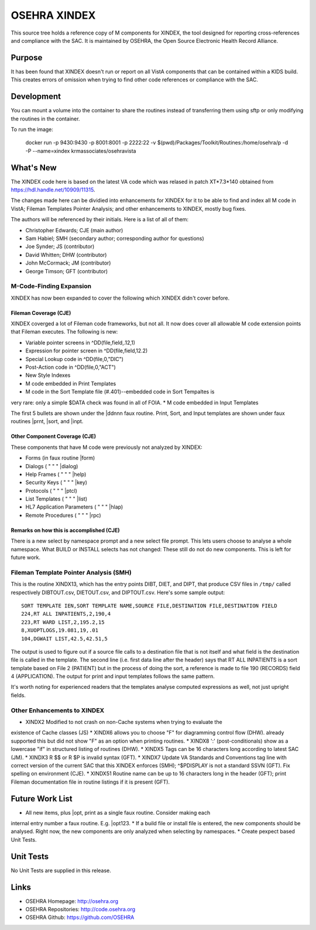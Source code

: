 .. title: OSEHRA XINDEX

==============
OSEHRA XINDEX
==============

This source tree holds a reference copy of M components for XINDEX, the
tool designed for reporting cross-references and compliance with the SAC.  It
is maintained by OSEHRA, the Open Source Electronic Health Record Alliance.

-------
Purpose
-------

It has been found that XINDEX doesn't run or report on all VistA components
that can be contained within a KIDS build. This creates errors of omission
when trying to find other code references or compliance with the SAC.

-----------
Development
-----------

You can mount a volume into the container to share the routines instead of
transferring them using sftp or only modifying the routines in the container.

To run the image:

    docker run -p 9430:9430 -p 8001:8001 -p 2222:22 -v $(pwd)/Packages/Toolkit/Routines:/home/osehra/p -d -P --name=xindex krmassociates/osehravista

-----------
What's New
-----------

The XINDEX code here is based on the latest VA code which was relased in patch
XT*7.3*140 obtained from https://hdl.handle.net/10909/11315.

The changes made here can be dividied into enhancements for XINDEX for it to be
able to find and index all M code in VistA; Fileman Templates Pointer Analysis;
and other enhancements to XINDEX, mostly bug fixes.

The authors will be referenced by their initials. Here is a list of all of them:

* Christopher Edwards; CJE (main author)
* Sam Habiel; SMH (secondary author; corresponding author for questions)
* Joe Synder; JS (contributor)
* David Whitten; DHW (contributor)
* John McCormack; JM (contributor)
* George Timson; GFT (contributor)

M-Code-Finding Expansion
========================
XINDEX has now been expanded to cover the following which XINDEX didn't cover
before.

Fileman Coverage (CJE)
----------------------
XINDEX coverged a lot of Fileman code frameworks, but not all. It now does 
cover all allowable M code extension points that Fileman executes. The following
is new:

* Variable pointer screens in ^DD(file,field,.12,1)
* Expression for pointer screen in ^DD(file,field,12.2)
* Special Lookup code in ^DD(file,0,"DIC")
* Post-Action code in ^DD(file,0,"ACT")
* New Style Indexes
* M code embedded in Print Templates
* M code in the Sort Template file (#.401)--embedded code in Sort Tempaltes is
very rare: only a simple $DATA check was found in all of FOIA.
* M code embedded in Input Templates

The first 5 bullets are shown under the \|ddnnn faux routine. Print, Sort, and
Input templates are shown under faux routines \|prnt, \|sort, and \|inpt.


Other Component Coverage (CJE)
------------------------------
These components that have M code were previously not analyzed by XINDEX:

* Forms (in faux routine \|form)
* Dialogs ( " " " \|dialog)
* Help Frames ( " " " \|help)
* Security Keys ( " " " \|key)
* Protocols ( " " " \|ptcl)
* List Templates ( " " " \|list)
* HL7 Application Parameters ( " " " \|hlap)
* Remote Procedures ( " " " \|rpc)

Remarks on how this is accomplished (CJE)
-----------------------------------------
There is a new select by namespace prompt and a new select file prompt. This
lets users choose to analyse a whole namespace. What BUILD or INSTALL selects
has not changed: These still do not do new components. This is left for future
work.

Fileman Template Pointer Analysis (SMH)
=======================================
This is the routine XINDX13, which has the entry points DIBT, DIET, and DIPT,
that produce CSV files in ``/tmp/`` called respectively DIBTOUT.csv, DIETOUT.csv,
and DIPTOUT.csv. Here's some sample output::

	SORT TEMPLATE IEN,SORT TEMPLATE NAME,SOURCE FILE,DESTINATION FILE,DESTINATION FIELD
	224,RT ALL INPATIENTS,2,190,4
	223,RT WARD LIST,2,195.2,15
	8,XUOPTLOGS,19.081,19,.01
	104,DGWAIT LIST,42.5,42.51,5

The output is used to figure out if a source file calls to a destination file
that is not itself and what field is the destination file is called in the
template. The second line (i.e. first data line after the header) says that RT
ALL INPATIENTS is a sort template based on File 2 (PATIENT) but in the process
of doing the sort, a reference is made to file 190 (RECORDS) field 4
(APPLICATION). The output for print and input templates follows the same
pattern.

It's worth noting for experienced readers that the templates analyse computed
expressions as well, not just upright fields.

Other Enhancements to XINDEX
============================
* XINDX2 Modified to not crash on non-Cache systems when trying to evaluate the
existence of Cache classes (JS)
* XINDX6 allows you to choose "F" for diagramming control flow (DHW).
already supported this but did not show "F" as an option when printing routines.
* XINDX8 ':' (post-conditionals) show as a lowercase "if" in structured listing
of routines (DHW).
* XINDX5 Tags can be 16 characters long according to latest SAC (JM).
* XINDX3 R $$ or R $P is invalid syntax (GFT).
* XINDX7 Update VA Standards and Conventions tag line with correct version of
the current SAC that this XINDEX enforces (SMH); ^$PDISPLAY is not a
standard SSVN (GFT). Fix spelling on environment (CJE).
* XINDX51 Routine name can be up to 16 characters long in the header (GFT); 
print Fileman documentation file in routine listings if it is present (GFT).

----------------
Future Work List
----------------

* All new items, plus \|opt, print as a single faux routine. Consider making each
internal entry number a faux routine. E.g. \|opt123.
* If a build file or install file is entered, the new components should be
analysed. Right now, the new components are only analyzed when selecting by
namespaces.
* Create pexpect based Unit Tests.

----------
Unit Tests
----------

No Unit Tests are supplied in this release.

-----
Links
-----

* OSEHRA Homepage: http://osehra.org
* OSEHRA Repositories: http://code.osehra.org
* OSEHRA Github: https://github.com/OSEHRA
